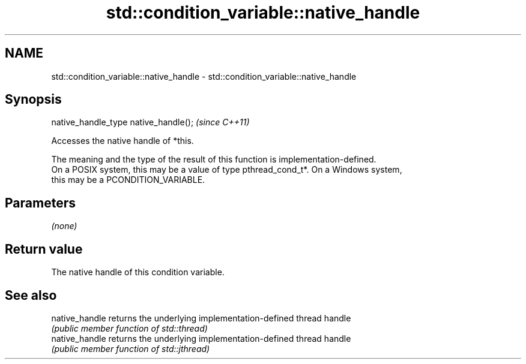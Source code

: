 .TH std::condition_variable::native_handle 3 "2021.11.17" "http://cppreference.com" "C++ Standard Libary"
.SH NAME
std::condition_variable::native_handle \- std::condition_variable::native_handle

.SH Synopsis
   native_handle_type native_handle();  \fI(since C++11)\fP

   Accesses the native handle of *this.

   The meaning and the type of the result of this function is implementation-defined.
   On a POSIX system, this may be a value of type pthread_cond_t*. On a Windows system,
   this may be a PCONDITION_VARIABLE.

.SH Parameters

   \fI(none)\fP

.SH Return value

   The native handle of this condition variable.

.SH See also

   native_handle returns the underlying implementation-defined thread handle
                 \fI(public member function of std::thread)\fP
   native_handle returns the underlying implementation-defined thread handle
                 \fI(public member function of std::jthread)\fP
